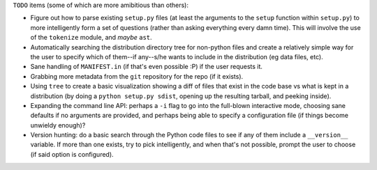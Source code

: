 ``TODO`` items (some of which are more amibitious than others):

* Figure out how to parse existing ``setup.py`` files (at least the arguments to the ``setup`` function within ``setup.py``) to more intelligently form a set of questions (rather than asking everything every damn time). This will involve the use of the ``tokenize`` module, and *maybe* ``ast``.

* Automatically searching the distribution directory tree for non-python files and create a relatively simple way for the user to specify which of them--if any--s/he wants to include in the distribution (eg data files, etc).

* Sane handling of ``MANIFEST.in`` (if that's even possible :P) if the user requests it.

* Grabbing more metadata from the ``git`` repository for the repo (if it exists).

* Using ``tree`` to create a basic visualization showing a diff of files that exist in the code base vs what is kept in a distribution (by doing a ``python setup.py sdist``, opening up the resulting tarball, and peeking inside).

* Expanding the command line API: perhaps a ``-i`` flag to go into the full-blown interactive mode, choosing sane defaults if no arguments are provided, and perhaps being able to specify a configuration file (if things become unwieldy enough)?

*  Version hunting: do a basic search through the Python code files to see if any of them include a ``__version__`` variable. If more than one exists, try to pick intelligently, and when that's not possible, prompt the user to choose (if said option is configured).
